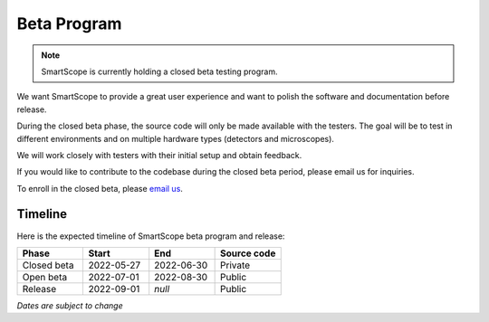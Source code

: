 Beta Program
=========================
.. note:: SmartScope is currently holding a closed beta testing program.

We want SmartScope to provide a great user experience and want to polish the software and documentation before release.

During the closed beta phase, the source code will only be made available with the testers. The goal will be to test in different environments and on multiple hardware types (detectors and microscopes).

We will work closely with testers with their initial setup and obtain feedback.

If you would like to contribute to the codebase during the closed beta period, please email us for inquiries.

To enroll in the closed beta, please `email us <./contact.html>`_.

Timeline
########
Here is the expected timeline of SmartScope beta program and release:

.. csv-table::
   :header: "Phase", "Start", "End", "Source code"
   :widths: 20, 20, 20, 20

   "Closed beta", "2022-05-27", "2022-06-30", "Private"
   "Open beta", "2022-07-01", "2022-08-30", "Public"
   "Release", "2022-09-01", "*null*", "Public" 
*Dates are subject to change*

